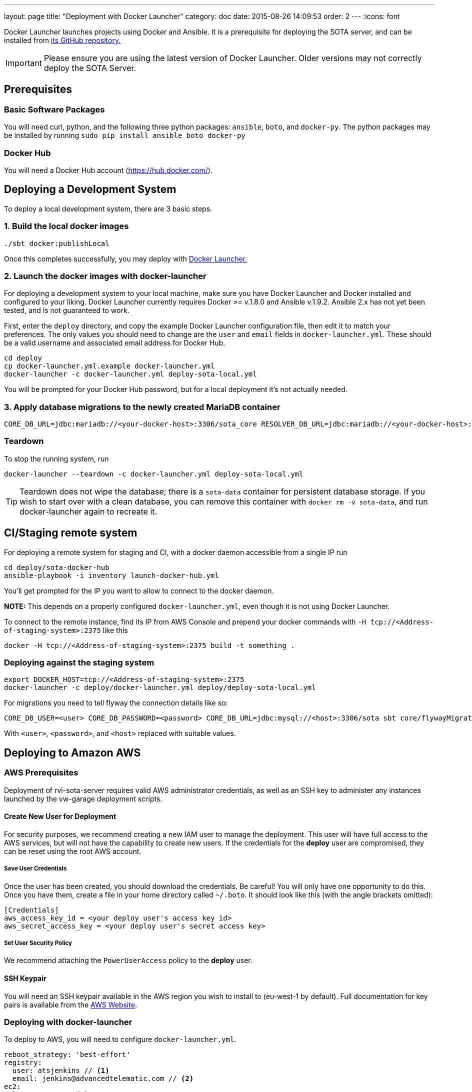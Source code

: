---
layout: page
title: "Deployment with Docker Launcher"
category: doc
date: 2015-08-26 14:09:53
order: 2
---
:icons: font

Docker Launcher launches projects using Docker and Ansible. It is a prerequisite for deploying the SOTA server, and can be installed from https://github.com/advancedtelematic/docker-launcher[its GitHub repository.]

IMPORTANT: Please ensure you are using the latest version of Docker Launcher. Older versions may not correctly deploy the SOTA Server.

== Prerequisites

=== Basic Software Packages

You will need curl, python, and the following three python packages: `ansible`, `boto`, and `docker-py`. The python packages may be installed by running `sudo pip install ansible boto docker-py`

=== Docker Hub

You will need a Docker Hub account (https://hub.docker.com/).

== Deploying a Development System

To deploy a local development system, there are 3 basic steps.

=== 1. Build the local docker images

[source,sh]
-------------------------
./sbt docker:publishLocal
-------------------------

Once this completes successfully, you may deploy with https://github.com/advancedtelematic/docker-launcher[Docker Launcher.]

=== 2. Launch the docker images with docker-launcher

For deploying a development system to your local machine, make sure you have Docker Launcher and Docker installed and configured to your liking. Docker Launcher currently requires Docker >= v.1.8.0 and Ansible v.1.9.2. Ansible 2.x has not yet been tested, and is not guaranteed to work.

First, enter the `deploy` directory, and copy the example Docker Launcher configuration file, then edit it to match your preferences. The only values you should need to change are the `user` and `email` fields in `docker-launcher.yml`. These should be a valid username and associated email address for Docker Hub.

[source,sh]
--------------------------------------------------
cd deploy
cp docker-launcher.yml.example docker-launcher.yml
docker-launcher -c docker-launcher.yml deploy-sota-local.yml
--------------------------------------------------

You will be prompted for your Docker Hub password, but for a local deployment it's not actually needed.

=== 3. Apply database migrations to the newly created MariaDB container

[source,sh]
------------------------------------------------------------
CORE_DB_URL=jdbc:mariadb://<your-docker-host>:3306/sota_core RESOLVER_DB_URL=jdbc:mariadb://<your-docker-host>:3306/sota_resolver sbt flywayMigrate
------------------------------------------------------------

=== Teardown

To stop the running system, run

[source,sh]
-----------------------------------------------------------------------
docker-launcher --teardown -c docker-launcher.yml deploy-sota-local.yml
-----------------------------------------------------------------------

TIP: Teardown does not wipe the database; there is a `sota-data` container for persistent database storage. If you wish to start over with a clean database, you can remove this container with `docker rm -v sota-data`, and run docker-launcher again to recreate it.

[[cistaging-remote-system]]
== CI/Staging remote system

For deploying a remote system for staging and CI, with a docker daemon accessible from a single IP run

[source,sh]
---------------------------------------------------
cd deploy/sota-docker-hub
ansible-playbook -i inventory launch-docker-hub.yml
---------------------------------------------------

You'll get prompted for the IP you want to allow to connect to the docker daemon.

*NOTE:* This depends on a properly configured `docker-launcher.yml`, even though it is not using Docker Launcher.

To connect to the remote instance, find its IP from AWS Console and prepend your docker commands with `-H tcp://<Address-of-staging-system>:2375` like this

[source,sh]
---------------------------------------------------------------------

docker -H tcp://<Address-of-staging-system>:2375 build -t something .
---------------------------------------------------------------------

[[deploying-against-the-staging-system]]
=== Deploying against the staging system

[source,sh]
--------------------------------------------------------------------------

export DOCKER_HOST=tcp://<Address-of-staging-system>:2375
docker-launcher -c deploy/docker-launcher.yml deploy/deploy-sota-local.yml
--------------------------------------------------------------------------

For migrations you need to tell flyway the connection details like so:

[source,sh]
----------------------------------------------------------------------------------------------------------------

CORE_DB_USER=<user> CORE_DB_PASSWORD=<password> CORE_DB_URL=jdbc:mysql://<host>:3306/sota sbt core/flywayMigrate
----------------------------------------------------------------------------------------------------------------

With `<user>`, `<password>`, and `<host>` replaced with suitable values.

== Deploying to Amazon AWS

=== AWS Prerequisites

Deployment of rvi-sota-server requires valid AWS administrator credentials, as well as an SSH key to administer any instances launched by the vw-garage deployment scripts.

==== Create New User for Deployment

For security purposes, we recommend creating a new IAM user to manage the deployment. This user will have full access to the AWS services, but will not have the capability to create new users. If the credentials for the *deploy* user are compromised, they can be reset using the root AWS account.

===== Save User Credentials

Once the user has been created, you should download the credentials. Be careful! You will only have one opportunity to do this. Once you have them, create a file in your home directory called `~/.boto`. It should look like this (with the angle brackets omitted):

--------------------------------------------------------------
[Credentials]
aws_access_key_id = <your deploy user's access key id>
aws_secret_access_key = <your deploy user's secret access key>
--------------------------------------------------------------

===== Set User Security Policy

We recommend attaching the `PowerUserAccess` policy to the *deploy* user.

==== SSH Keypair

You will need an SSH keypair available in the AWS region you wish to install to (eu-west-1 by default). Full documentation for key pairs is available from the https://docs.aws.amazon.com/AWSEC2/latest/UserGuide/ec2-key-pairs.html[AWS Website].

=== Deploying with docker-launcher

To deploy to AWS, you will need to configure `docker-launcher.yml`.

[source,yaml]
----
reboot_strategy: 'best-effort'
registry:
  user: atsjenkins // <1>
  email: jenkins@advancedtelematic.com // <2>
ec2:
  key: tauron // <3>
  image: ami-07fd8270 <4>
  region: eu-west-1 <5>

vars:
  db_root_password: "sota-test"
  db_user: "sota"
  db_user_password: "s0ta"
  db_resolver_name: "sota_resolver"
  db_core_name: "sota_core"
  play_crypto_secret: "YM5B6o<ywKn4tTyA;tOZ<2xUEajF4DDi=O/PPm1Q^w2LqtKISd9oqYT6b>>C1gQa"
----

You will need to change at least three values from the example file:

[#code_list]
<1> Your username at Docker Hub
<2> The email address associated with your Docker Hub account
<3> The name of an SSH keypair associated with your AWS account

You may wish to also change the region (5). Note that if you do so, you will need to select a CoreOS image (4) valid for `c3.xlarge` instances in your chosen region. If you don't change the region, the default from the example file should work.

Once you've configured `docker-launcher.yml` to your liking, you can run `docker-launcher -c docker-launcher.yml deploy-sota-ec2.yml` to deploy to AWS. Note that this may take quite some time. You can set debug verbosity in docker-launcher with `-vvv`.



